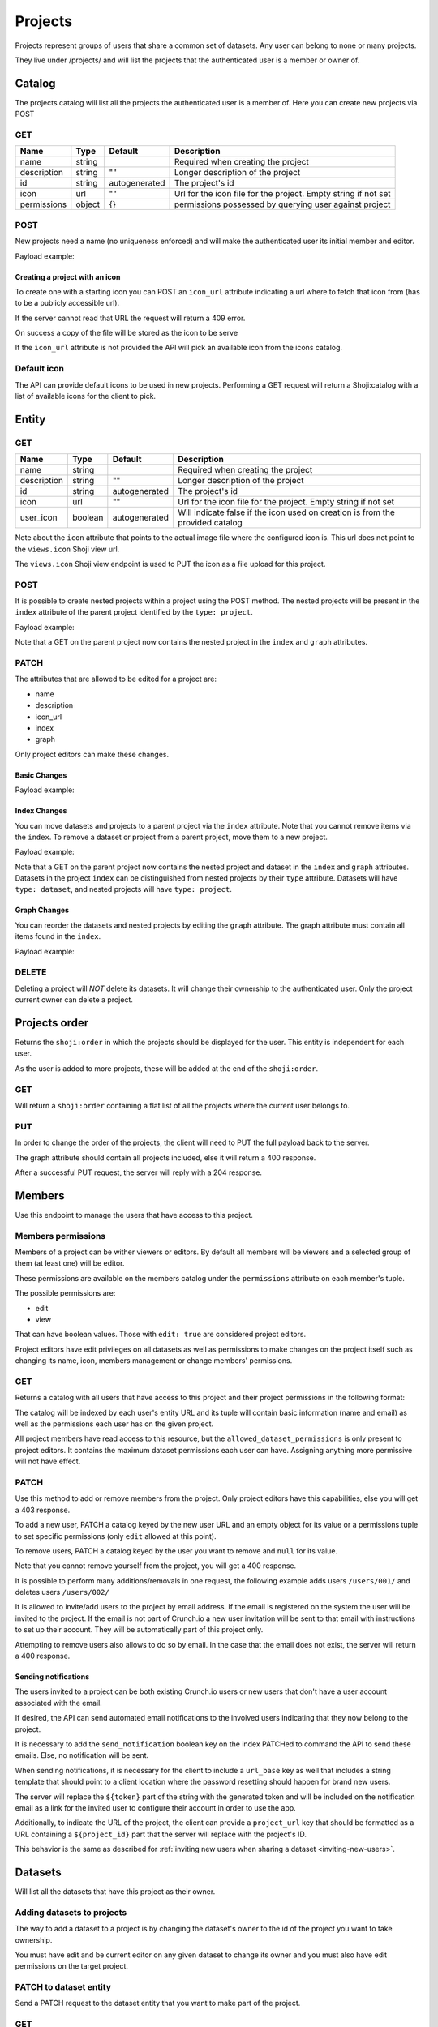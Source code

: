 Projects
--------

Projects represent groups of users that share a common set of datasets.
Any user can belong to none or many projects.

They live under /projects/ and will list the projects that the
authenticated user is a member or owner of.

Catalog
~~~~~~~

The projects catalog will list all the projects the authenticated user
is a member of. Here you can create new projects via POST

GET
^^^

.. language_specific::
   --HTTP
   .. code:: http

      GET /projects/ HTTP/1.1

      {
        "catalogs": {
            "personal": "https://app.crunch.io/api/datasets/"
        },
        "element": "shoji:catalog",
        "index": {
            "https://app.crunch.io/api/projects/c175/": {
                "description": "Description of Project 2",
                "icon": "",
                "id": "c175",
                "name": "Project 2",
                "permissions": {
                    "admin": true,
                    "change_permissions": true,
                    "edit": true,
                    "view": true
                },
                "type": "project"
            },
            "https://app.crunch.io/api/projects/f5c4/": {
                "description": "Description of Project 1",
                "icon": "",
                "id": "f5c4",
                "name": "Project 1",
                "permissions": {
                    "admin": true,
                    "change_permissions": true,
                    "edit": true,
                    "view": true
                },
                "type": "project"
            }
        },
        "orders": {
            "order": "https://app.crunch.io/api/projects/order/"
        },
        "self": "https://app.crunch.io/api/projects/"
      }


=========== ========= ============= ===========================================
Name        Type      Default       Description
=========== ========= ============= ===========================================
name        string                  Required when creating the project
----------- --------- ------------- -------------------------------------------
description string    ""            Longer description of the project
----------- --------- ------------- -------------------------------------------
id          string    autogenerated The project's id
----------- --------- ------------- -------------------------------------------
icon        url       ""            Url for the icon file for the project.
                                    Empty string if not set
----------- --------- ------------- -------------------------------------------
permissions object    {}            permissions possessed by querying user
                                    against project
=========== ========= ============= ===========================================

POST
^^^^

New projects need a name (no uniqueness enforced) and will make the
authenticated user its initial member and editor.

.. language_specific::
   --HTTP
   .. code:: http

      POST /projects/ HTTP/1.1


Payload example:

.. language_specific::
   --JSON
   .. code:: json

      {
          "element": "shoji:entity",
          "body": {
              "name": "My new project",
              "icon_url": "http://cdn.sample.com/project-icon.png"
          }
      }


Creating a project with an icon
'''''''''''''''''''''''''''''''

To create one with a starting icon you can POST an ``icon_url``
attribute indicating a url where to fetch that icon from (has to be a
publicly accessible url).

If the server cannot read that URL the request will return a 409 error.

On success a copy of the file will be stored as the icon to be serve

If the ``icon_url`` attribute is not provided the API will pick an
available icon from the icons catalog.

Default icon
^^^^^^^^^^^^

The API can provide default icons to be used in new projects. Performing
a GET request will return a Shoji:catalog with a list of available icons
for the client to pick.

.. language_specific::
   --HTTP
   .. code:: http

      GET /icons/ HTTP/1.1

   --JSON
   .. code:: json

      {
        "element": "shoji:catalog",
        "self": "http://app.crunch.io/api/icons/",
        "index": {
          "http://app.crunch.io/api/icons/01/": {},
          "http://app.crunch.io/api/icons/02/": {},
          "http://app.crunch.io/api/icons/03/": {},
          "http://app.crunch.io/api/icons/04/": {}
        }
      }


Entity
~~~~~~

GET
^^^

.. language_specific::
   --HTTP
   .. code:: http

      GET /projects/6c01/ HTTP/1.1

   --JSON
   .. code:: json

      {
        "body": {
            "description": "Description of Project 1",
            "icon": "",
            "id": "f5c4",
            "name": "Project 1",
            "owner": "https://app.crunch.io/api/users/00002/",
            "owner_id": "https://app.crunch.io/api/users/00002/",
            "permissions": {
                "admin": true,
                "change_permissions": true,
                "edit": true,
                "view": true
            },
            "user_icon": false
        },
        "catalogs": {
            "datasets": "https://app.crunch.io/api/projects/f5c4/datasets/",
            "members": "https://app.crunch.io/api/projects/f5c4/members/",
            "project": "https://app.crunch.io/api/projects/",
            "users": "https://app.crunch.io/api/projects/f5c4/users/"
        },
        "element": "shoji:entity",
        "index": {},
        "graph": [],
        "orders": {
            "order": "https://app.crunch.io/api/projects/f5c4/datasets/order/"
        },
        "self": "https://app.crunch.io/api/projects/f5c4/",
        "views": {
            "icon": "https://app.crunch.io/api/projects/f5c4/icon/"
        }
      }


=========== ========= ============= ===========================================
Name        Type      Default       Description
=========== ========= ============= ===========================================
name        string                  Required when creating the project
----------- --------- ------------- -------------------------------------------
description string    ""            Longer description of the project
----------- --------- ------------- -------------------------------------------
id          string    autogenerated The project's id
----------- --------- ------------- -------------------------------------------
icon        url       ""            Url for the icon file for the project.
                                    Empty string if not set
----------- --------- ------------- -------------------------------------------
user_icon   boolean   autogenerated Will indicate false if the icon used on
                                    creation is from the provided catalog
=========== ========= ============= ===========================================

Note about the ``icon`` attribute that points to the actual image file
where the configured icon is. This url does not point to the
``views.icon`` Shoji view url.

The ``views.icon`` Shoji view endpoint is used to PUT the icon as a file
upload for this project.


POST
^^^^

It is possible to create nested projects within a project using the
POST method. The nested projects will be present in the ``index``
attribute of the parent project identified by the ``type: project``.

.. language_specific::
   --HTTP
   .. code:: http

      POST /projects/f5c4/ HTTP/1.1


Payload example:

.. language_specific::
   --JSON
   .. code:: json

      {"element": "shoji:entity", "body": {"name": "Nested Project"}}


Note that a GET on the parent project now contains the nested project
in the ``index`` and ``graph`` attributes.

.. language_specific::
   --JSON
   .. code:: json

      {
        "body": {
            "description": "",
            "icon": "",
            "id": "f5c4",
            "name": "Project 1",
            "owner": "https://app.crunch.io/api/users/00002/",
            "owner_id": "https://app.crunch.io/api/users/00002/",
            "permissions": {
                "admin": true,
                "change_permissions": true,
                "edit": true,
                "view": true
            },
            "user_icon": false
        },
        "catalogs": {
            "datasets": "https://app.crunch.io/api/projects/f5c4/datasets/",
            "members": "https://app.crunch.io/api/projects/f5c4/members/",
            "project": "https://app.crunch.io/api/projects/",
            "users": "https://app.crunch.io/api/projects/f5c4/users/"
        },
        "element": "shoji:entity",
        "graph": [
            "https://app.crunch.io/api/projects/6ba6/"
        ],
        "index": {
            "https://app.crunch.io/api/projects/6ba6/": {
                "description": "",
                "icon": "",
                "id": "6ba6",
                "name": "Nested Project",
                "permissions": {
                    "admin": true,
                    "change_permissions": true,
                    "edit": true,
                    "view": true
                },
                "type": "project"
            }
        },
        "orders": {
            "order": "https://app.crunch.io/api/projects/f5c4/datasets/order/"
        },
        "self": "https://app.crunch.io/api/projects/f5c4/",
        "views": {
            "icon": "https://app.crunch.io/api/projects/f5c4/icon/"
        }
      }


PATCH
^^^^^

The attributes that are allowed to be edited for a project are:

-  name
-  description
-  icon\_url
-  index
-  graph

Only project editors can make these changes.

.. language_specific::
   --HTTP
   .. code:: http

      PATCH /projects/f5c4/ HTTP/1.1

Basic Changes
'''''''''''''

Payload example:

.. language_specific::
   --JSON
   .. code:: json

      {"name": "Renamed Project"}


Index Changes
'''''''''''''

You can move datasets and projects to a parent project via the
``index`` attribute. Note that you cannot remove items via the ``index``.
To remove a dataset or project from a parent project, move them to a new
project.

Payload example:

.. language_specific::
   --JSON
   .. code:: json

      {
        "index": {
            "https://app.crunch.io/api/datasets/976d/": {},
            "https://app.crunch.io/api/projects/c175/": {}
        },
        "element": "shoji:entity"
      }

Note that a GET on the parent project now contains the nested project
and dataset in the ``index`` and ``graph`` attributes. Datasets in the
project ``index`` can be distinguished from nested projects by their
``type`` attribute. Datasets will have ``type: dataset``, and nested
projects will have ``type: project``.


.. language_specific::
   --JSON
   .. code:: json

      {
        "body": {
            "description": "",
            "icon": "",
            "id": "f5c4",
            "name": "Project 1",
            "owner": "https://app.crunch.io/api/users/00002/",
            "owner_id": "https://app.crunch.io/api/users/00002/",
            "permissions": {
                "admin": true,
                "change_permissions": true,
                "edit": true,
                "view": true
            },
            "user_icon": false
        },
        "catalogs": {
            "datasets": "https://app.crunch.io/api/projects/f5c4/datasets/",
            "members": "https://app.crunch.io/api/projects/f5c4/members/",
            "project": "https://app.crunch.io/api/projects/",
            "users": "https://app.crunch.io/api/projects/f5c4/users/"
        },
        "element": "shoji:entity",
        "graph": [
            "https://app.crunch.io/api/projects/6ba6/",
            "https://app.crunch.io/api/projects/c175/",
            "https://app.crunch.io/api/datasets/976d/"
        ],
        "index": {
            "https://app.crunch.io/api/datasets/976d/": {
                "access_time": "2018-08-09T19:52:38.816000+00:00",
                "archived": false,
                "creation_time": "2018-08-09T19:52:38.901000+00:00",
                "current_editor": "https://app.crunch.io/api/users/00002/",
                "current_editor_name": "Jean-Luc Picard",
                "description": "",
                "end_date": null,
                "id": "976d",
                "is_published": true,
                "modification_time": "2018-08-09T19:52:38.848000+00:00",
                "name": "Dataset 1",
                "owner_id": "https://app.crunch.io/api/projects/f5c4/",
                "owner_name": "Project 1",
                "permissions": {
                    "admin": true,
                    "change_permissions": true,
                    "edit": true,
                    "view": true
                },
                "size": {
                    "columns": 0,
                    "rows": 0,
                    "unfiltered_rows": 0
                },
                "start_date": null,
                "streaming": "no",
                "type": "dataset"
            },
            "https://app.crunch.io/api/projects/6ba6/": {
                "description": "",
                "icon": "",
                "id": "6ba6",
                "name": "Nested Project",
                "permissions": {
                    "admin": true,
                    "change_permissions": true,
                    "edit": true,
                    "view": true
                },
                "type": "project"
            },
            "https://app.crunch.io/api/projects/c175/": {
                "description": "",
                "icon": "",
                "id": "c175",
                "name": "Project 2",
                "permissions": {
                    "admin": true,
                    "change_permissions": true,
                    "edit": true,
                    "view": true
                },
                "type": "project"
            }
        },
        "orders": {
            "order": "https://app.crunch.io/api/projects/f5c4/datasets/order/"
        },
        "self": "https://app.crunch.io/api/projects/f5c4/",
        "views": {
            "icon": "https://app.crunch.io/api/projects/f5c4/icon/"
        }
      }

Graph Changes
'''''''''''''

You can reorder the datasets and nested projects by editing the
``graph`` attribute. The graph attribute must contain all items found
in the ``index``.

Payload example:

.. language_specific::
   --JSON
   .. code:: json

      {
        "graph": [
            "https://app.crunch.io/api/datasets/976d/",
            "https://app.crunch.io/api/projects/c175/",
            "https://app.crunch.io/api/projects/6ba6/"
        ],
        "element": "shoji:entity"
      }


DELETE
^^^^^^

Deleting a project will *NOT* delete its datasets. It will change their
ownership to the authenticated user. Only the project current owner can
delete a project.

.. language_specific::
   --HTTP
   .. code:: http

      DELETE /projects/6c01/ HTTP/1.1


Projects order
~~~~~~~~~~~~~~

Returns the ``shoji:order`` in which the projects should be displayed
for the user. This entity is independent for each user.

As the user is added to more projects, these will be added at the end of
the ``shoji:order``.

GET
^^^

Will return a ``shoji:order`` containing a flat list of all the projects
where the current user belongs to.

.. language_specific::
   --HTTP
   .. code:: http

      GET /projects/order/ HTTP/1.1

   --JSON
   .. code:: json

      {
        "element": "shoji:order",
        "self": "http://app.crunch.io/api/projects/order/",
        "graph": [
          "https://app.crunch.io/api/projects/cc9161/",
          "https://app.crunch.io/api/projects/a598c7/"
        ]
      }


PUT
^^^

In order to change the order of the projects, the client will need to
PUT the full payload back to the server.

The graph attribute should contain all projects included, else it will
return a 400 response.

After a successful PUT request, the server will reply with a 204
response.

.. language_specific::
   --HTTP
   .. code:: http

      PUT /projects/order/ HTTP/1.1

   --JSON
   .. code:: json

      {
        "element": "shoji:order",
        "self": "http://app.crunch.io/api/projects/order/",
        "graph": [
          "https://app.crunch.io/api/projects/cc9161/",
          "https://app.crunch.io/api/projects/a598c7/"
        ]
      }


Members
~~~~~~~

Use this endpoint to manage the users that have access to this project.

Members permissions
^^^^^^^^^^^^^^^^^^^

Members of a project can be wither viewers or editors. By default all
members will be viewers and a selected group of them (at least one) will
be editor.

These permissions are available on the members catalog under the
``permissions`` attribute on each member's tuple.

The possible permissions are:

-  edit
-  view

That can have boolean values. Those with ``edit: true`` are considered
project editors.

Project editors have edit privileges on all datasets as well as
permissions to make changes on the project itself such as changing its
name, icon, members management or change members' permissions.

GET
^^^

Returns a catalog with all users that have access to this project and
their project permissions in the following format:

.. language_specific::
   --HTTP
   .. code:: http

      GET /projects/abcd/members/ HTTP/1.1

   --JSON
   .. code:: json

      {
        "element": "shoji:catalog",
        "self": "http://app.crunch.io/api/projects/6c01/members/",
        "index": {
          "http://app.crunch.io/api/users/00002/": {
            "name": "Jean-Luc Picard",
            "email": "captain@crunch.io",
            "permissions": {
              "edit": true,
              "view": true
            },
            "allowed_dataset_permissions": {
              "edit": true,
              "view": true
            }
          },
          "http://app.crunch.io/api/users/00005/": {
            "name": "William Riker",
            "email": "firstofficer@crunch.io",
            "permissions": {
              "edit": false,
              "view": true
            },
            "allowed_dataset_permissions": {
              "edit": false,
              "view": true
            }
          }
        }
      }


The catalog will be indexed by each user's entity URL and its tuple will
contain basic information (name and email) as well as the permissions
each user has on the given project.

All project members have read access to this resource, but the
``allowed_dataset_permissions`` is only present to project editors. It
contains the maximum dataset permissions each user can have. Assigning
anything more permissive will not have effect.

PATCH
^^^^^

Use this method to add or remove members from the project. Only project
editors have this capabilities, else you will get a 403 response.

To add a new user, PATCH a catalog keyed by the new user URL and an
empty object for its value or a permissions tuple to set specific
permissions (only ``edit`` allowed at this point).

To remove users, PATCH a catalog keyed by the user you want to remove
and ``null`` for its value.

Note that you cannot remove yourself from the project, you will get a
400 response.

It is possible to perform many additions/removals in one request, the
following example adds users ``/users/001/`` and deletes users
``/users/002/``

It is allowed to invite/add users to the project by email address. If
the email is registered on the system the user will be invited to the
project. If the email is not part of Crunch.io a new user invitation
will be sent to that email with instructions to set up their account.
They will be automatically part of this project only.

Attempting to remove users also allows to do so by email. In the case
that the email does not exist, the server will return a 400 response.

.. language_specific::
   --HTTP
   .. code:: http

      PATCH /projects/abcd/members/ HTTP/1.1

   --JSON
   .. code:: json

      {
        "element": "shoji:catalog",
        "self": "http://app.crunch.io/api/projects/6c01/members/",
        "index": {
          "http://app.crunch.io/api/users/001/": {},
          "http://app.crunch.io/api/users/002/": {
            "permissions": {
              "edit": true
            }
          },
          "http://app.crunch.io/api/users/003/": null,
          "user@email.com": {},
          "send_notification": true,
          "url_base": "https://app.crunch.io/password/change/${token}/",
          "project_url": "https://app.crunch.io/${project_id}/",
        }
      }


Sending notifications
'''''''''''''''''''''

The users invited to a project can be both existing Crunch.io users or
new users that don't have a user account associated with the email.

If desired, the API can send automated email notifications to the
involved users indicating that they now belong to the project.

It is necessary to add the ``send_notification`` boolean key on the
index PATCHed to command the API to send these emails. Else, no
notification will be sent.

When sending notifications, it is necessary for the client to include a
``url_base`` key as well that includes a string template that should
point to a client location where the password resetting should happen
for brand new users.

The server will replace the ``${token}`` part of the string with the
generated token and will be included on the notification email as a link
for the invited user to configure their account in order to use the app.

Additionally, to indicate the URL of the project, the client can provide
a ``project_url`` key that should be formatted as a URL containing a
``${project_id}`` part that the server will replace with the project's
ID.

This behavior is the same as described for :ref:`inviting new users when
sharing a dataset <inviting-new-users>`.

Datasets
~~~~~~~~

Will list all the datasets that have this project as their owner.

Adding datasets to projects
^^^^^^^^^^^^^^^^^^^^^^^^^^^

The way to add a dataset to a project is by changing the dataset's owner
to the id of the project you want to take ownership.

You must have edit and be current editor on any given dataset to change
its owner and you must also have edit permissions on the target project.

PATCH to dataset entity
^^^^^^^^^^^^^^^^^^^^^^^

Send a PATCH request to the dataset entity that you want to make part of
the project.

.. language_specific::
   --HTTP
   .. code:: http

      PATCH /datasets/cc9161/ HTTP/1.1

   --JSON
   .. code:: json

      {"owner":"https://app.crunch.io/api/projects/abcd/"}


GET
^^^

Will show the list of all datasets where this project is their owner,
the shape of the dataset tuple will be the same as in other dataset
catalogs.

.. language_specific::
   --HTTP
   .. code:: http

      GET /projects/6c01/datasets/ HTTP/1.1

   --JSON
   .. code:: json

      {
        "element": "shoji:catalog",
        "self": "http://app.crunch.io/api/projects/6c01/datasets/",
        "orders": {
          "order": "http://app.crunch.io/api/projects/6c01/datasets/order/"
        },
        "index": {
          "https://app.crunch.io/api/datasets/cc9161/": {
              "owner_name": "James T. Kirk",
              "name": "The Voyage Home",
              "description": "Stardate 8390",
              "archived": false,
              "permissions": {
                  "edit": false,
                  "change_permissions": false,
                  "view": true
              },
              "size": {
                  "rows": 1234,
                  "columns": 67
              },
              "id": "cc9161",
              "owner_id": "https://app.crunch.io/api/users/685722/",
              "start_date": "2286",
              "end_date": null,
              "streaming": "no",
              "creation_time": "1986-11-26T12:05:00",
              "modification_time": "1986-11-26T12:05:00",
              "current_editor": "https://app.crunch.io/api/users/ff9443/",
              "current_editor_name": "Leonard Nimoy"
          },
          "https://app.crunch.io/api/datasets/a598c7/": {
              "owner_name": "Spock",
              "name": "The Wrath of Khan",
              "description": "",
              "archived": false,
              "permissions": {
                  "edit": true,
                  "change_permissions": true,
                  "view": true
              },
              "size": {
                  "rows": null,
                  "columns": null
              },
              "id": "a598c7",
              "owner_id": "https://app.crunch.io/api/users/af432c/",
              "start_date": "2285-10-03",
              "end_date": "2285-10-20",
              "streaming": "no",
              "creation_time": "1982-06-04T09:16:23.231045",
              "modification_time": "1982-06-04T09:16:23.231045",
              "current_editor": null,
              "current_editor_name": null
          }
        }
      }


Icon
~~~~

The icon endpoint for a project is a ShojiView that allows to change the
project's icon via file upload or URL.

GET
^^^

On GET, it will return a ``shoji:view`` with its value containing a url
to the icon file or empty string in case there isn't an icon for this
project yet.

By default all new projects have an empty icon URL.

.. language_specific::
   --HTTP
   .. code:: http

      GET /projects/6c01/icon/ HTTP/1.1

   --JSON
   .. code:: json

      {
        "element": "shoji:view",
        "self": "http://app.crunch.io/api/projects/6c01/icon/",
        "value": ""
      }


PUT
^^^

PUT to this endpoint to change a project's icon.

There are two ways to change the icon, either via file upload or via
icon URL.

Only the project's editors can change the project's icon.

Valid image extensions: 'png', 'gif', 'jpg', 'jpeg' - Others will 400

File upload
'''''''''''

The request should have be a standard ``multipart/form-data`` file
upload with the file field named ``icon``. The file's contents will be
stored and made available under the project's url. The API will return a
201 response with the stored icon's URL on its Location header.

.. language_specific::
   --HTTP
   .. code:: http

      PUT /projects/6c01/icon/ HTTP/1.1
      Content-Disposition: form-data; name="icon"; filename="newicon.jpg"
      Content-Type: image/jpeg

      HTTP/1.1 201 Created
      Location: https://app.crunch.io/api/datasets/223fd4/


Icon URL
''''''''

Expects a ``Shoji:view`` request with its value pointing to a publicly
accessible image resource that will be used as the project's icon. This
image will be copied to an API local location.

.. language_specific::
   --HTTP
   .. code:: http

      PUT /projects/6c01/datasets/icon/ HTTP/1.1

   --JSON
   .. code:: json

      {
        "element": "shoji:view",
        "self": "http://app.crunch.io/api/projects/6c01/datasets/icon/",
        "value": "http://public.domain.com/icon.png"
      }

   --HTTP
   .. code:: http

      HTTP/1.1 201 Created
      Location: https://app.crunch.io/api/datasets/223fd4/


POST
^^^^

Same as PUT

Datasets order
~~~~~~~~~~~~~~

Contains the ``shoji:order`` in which the datasets of this project are
to be ordered.

This is endpoint available for all project members but can only be
updated by the project's editors.

GET
^^^

Will return the ``shoji:order`` response containing the datasets that
belong to the project.

.. language_specific::
   --HTTP
   .. code:: http

      GET /projects/6c01/datasets/order/ HTTP/1.1

   --JSON
   .. code:: json

      {
        "element": "shoji:order",
        "self": "http://app.crunch.io/api/projects/6c01/datasets/order/",
        "graph": [
          "https://app.crunch.io/api/datasets/cc9161/",
          "https://app.crunch.io/api/datasets/a598c7/"
        ]
      }


PUT
^^^

Allow to make modifications to the ``shoji:order`` for the contained
datasets. Only the project's editors can make these changes.

Trying to include an invalid dataset or an incomplete list will return a
400 response.

.. language_specific::
   --HTTP
   .. code:: http

      PUT /projects/6c01/datasets/order/ HTTP/1.1


